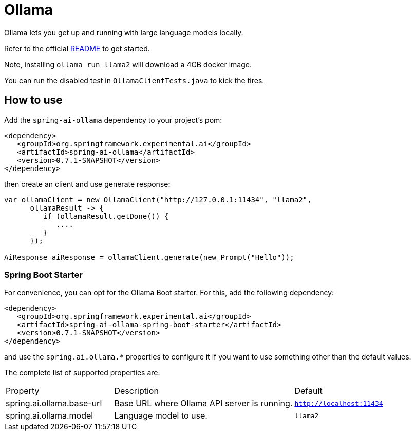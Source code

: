 = Ollama

Ollama lets you get up and running with large language models locally.

Refer to the official link:https://github.com/jmorganca/ollama[README] to get started.

Note, installing `ollama run llama2` will download a 4GB docker image.

You can run the disabled test in `OllamaClientTests.java` to kick the tires.

== How to use

Add the `spring-ai-ollama` dependency to your project's pom:

[source,xml]
----
<dependency>
   <groupId>org.springframework.experimental.ai</groupId>
   <artifactId>spring-ai-ollama</artifactId>
   <version>0.7.1-SNAPSHOT</version>
</dependency>
----

then create an client and use generate response:

[source,java]
----
var ollamaClient = new OllamaClient("http://127.0.0.1:11434", "llama2",
      ollamaResult -> {
         if (ollamaResult.getDone()) {
            ....
         }
      });

AiResponse aiResponse = ollamaClient.generate(new Prompt("Hello"));
----

=== Spring Boot Starter

For convenience, you can opt for the Ollama Boot starter.
For this, add the following dependency:

[source,xml]
----
<dependency>
   <groupId>org.springframework.experimental.ai</groupId>
   <artifactId>spring-ai-ollama-spring-boot-starter</artifactId>
   <version>0.7.1-SNAPSHOT</version>
</dependency>
----

and use the `spring.ai.ollama.*` properties to configure it if you want to use something other than the default values.

The complete list of supported properties are:

[cols="3,5,3"]
|====
| Property | Description | Default
| spring.ai.ollama.base-url | Base URL where Ollama API server is running. | `http://localhost:11434`
| spring.ai.ollama.model | Language model to use. | `llama2`
|====
